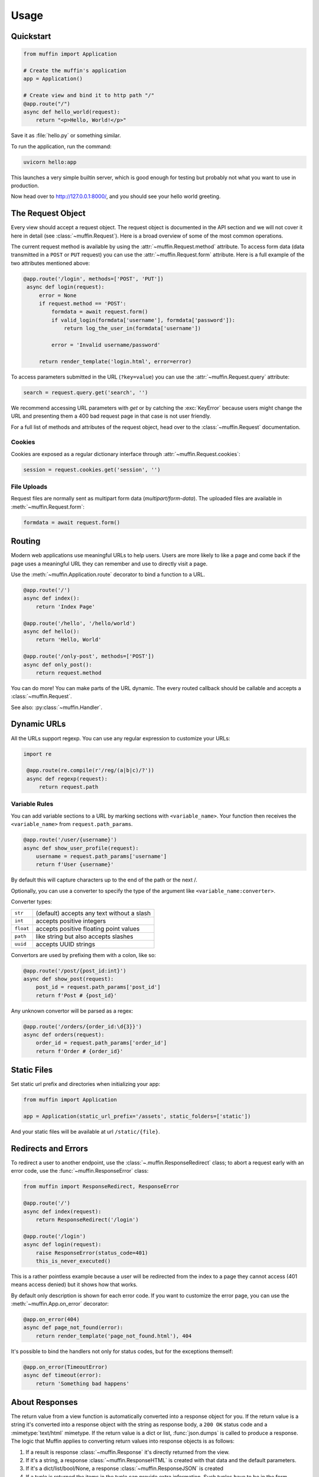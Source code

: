 Usage
=====

Quickstart
----------

.. code-block:: python

    from muffin import Application

    # Create the muffin's application
    app = Application()

    # Create view and bind it to http path "/"
    @app.route("/")
    async def hello_world(request):
        return "<p>Hello, World!</p>"

Save it as :file:`hello.py` or something similar.

To run the application, run the command:

.. code-block:: python

   uvicorn hello:app

This launches a very simple builtin server, which is good enough for
testing but probably not what you want to use in production.

Now head over to http://127.0.0.1:8000/, and you should see your hello
world greeting.

The Request Object
------------------

Every view should accept a request object.  The request object is
documented in the API section and we will not cover it here in detail (see
:class:`~muffin.Request`). Here is a broad overview of some of the most
common operations.

The current request method is available by using the
:attr:`~muffin.Request.method` attribute.  To access form data (data
transmitted in a ``POST`` or ``PUT`` request) you can use the
:attr:`~muffin.Request.form` attribute.  Here is a full example of the two
attributes mentioned above:

.. code-block:: python

   @app.route('/login', methods=['POST', 'PUT'])
    async def login(request):
        error = None
        if request.method == 'POST':
            formdata = await request.form()
            if valid_login(formdata['username'], formdata['password']):
                return log_the_user_in(formdata['username'])

            error = 'Invalid username/password'

        return render_template('login.html', error=error)

To access parameters submitted in the URL (``?key=value``) you can use the
:attr:`~muffin.Request.query` attribute:

.. code-block:: python

    search = request.query.get('search', '')

We recommend accessing URL parameters with `get` or by catching the
:exc:`KeyError` because users might change the URL and presenting them a 400
bad request page in that case is not user friendly.

For a full list of methods and attributes of the request object, head over
to the :class:`~muffin.Request` documentation.

Cookies
```````

Cookies are exposed as a regular dictionary interface through :attr:`~muffin.Request.cookies`:

.. code-block:: python

    session = request.cookies.get('session', '')

File Uploads
````````````

Request files are normally sent as multipart form data (`multipart/form-data`).
The uploaded files are available in :meth:`~muffin.Request.form`:

.. code-block:: python

    formdata = await request.form()

Routing
-------

Modern web applications use meaningful URLs to help users. Users are more
likely to like a page and come back if the page uses a meaningful URL they can
remember and use to directly visit a page.

Use the :meth:`~muffin.Application.route` decorator to bind a function to a URL.

.. code-block:: python

    @app.route('/')
    async def index():
        return 'Index Page'

    @app.route('/hello', '/hello/world')
    async def hello():
        return 'Hello, World'

    @app.route('/only-post', methods=['POST'])
    async def only_post():
        return request.method

You can do more! You can make parts of the URL dynamic.  The every routed
callback should be callable and accepts a :class:`~muffin.Request`.

See also: :py:class:`~muffin.Handler`.

Dynamic URLs
------------

All the URLs support regexp. You can use any regular expression to customize your URLs: 

.. code-block:: python

   import re

    @app.route(re.compile(r'/reg/(a|b|c)/?'))
    async def regexp(request):
        return request.path

Variable Rules
``````````````

You can add variable sections to a URL by marking sections with
``<variable_name>``. Your function then receives the ``<variable_name>`` from
``request.path_params``.

.. code-block:: python

    @app.route('/user/{username}')
    async def show_user_profile(request):
        username = request.path_params['username']
        return f'User {username}'

By default this will capture characters up to the end of the path or the next /.

Optionally, you can use a converter to specify the type of the argument like
``<variable_name:converter>``.

Converter types:

========= ====================================
``str``   (default) accepts any text without a slash
``int``   accepts positive integers
``float`` accepts positive floating point values
``path``  like string but also accepts slashes
``uuid``  accepts UUID strings
========= ====================================

Convertors are used by prefixing them with a colon, like so:

.. code-block:: python

    @app.route('/post/{post_id:int}')
    async def show_post(request):
        post_id = request.path_params['post_id']
        return f'Post # {post_id}'

Any unknown convertor will be parsed as a regex:

.. code:: python

    @app.route('/orders/{order_id:\d{3}}')
    async def orders(request):
        order_id = request.path_params['order_id']
        return f'Order # {order_id}'


Static Files
------------

Set static url prefix and directories when initializing your app:

.. code-block:: python

    from muffin import Application

    app = Application(static_url_prefix='/assets', static_folders=['static'])

And your static files will be available at url ``/static/{file}``.


Redirects and Errors
--------------------

To redirect a user to another endpoint, use the :class:`~.muffin.ResponseRedirect`
class; to abort a request early with an error code, use the
:func:`~muffin.ResponseError` class:

.. code-block:: python

    from muffin import ResponseRedirect, ResponseError

    @app.route('/')
    async def index(request):
        return ResponseRedirect('/login')

    @app.route('/login')
    async def login(request):
        raise ResponseError(status_code=401)
        this_is_never_executed()

This is a rather pointless example because a user will be redirected from
the index to a page they cannot access (401 means access denied) but it
shows how that works.

By default only description is shown for each error code.  If you want to
customize the error page, you can use the :meth:`~muffin.App.on_error`
decorator:

.. code-block:: python

    @app.on_error(404)
    async def page_not_found(error):
        return render_template('page_not_found.html'), 404

It's possible to bind the handlers not only for status codes, but for the
exceptions themself:

.. code-block:: python

    @app.on_error(TimeoutError)
    async def timeout(error):
        return 'Something bad happens'

.. _about-responses:

About Responses
---------------

The return value from a view function is automatically converted into a
response object for you. If the return value is a string it's converted into a
response object with the string as response body, a ``200 OK`` status code and
a :mimetype:`text/html` mimetype. If the return value is a dict or list,
:func:`json.dumps` is called to produce a response.  The logic that Muffin
applies to converting return values into response objects is as follows:

1.  If a result is response :class:`~muffin.Response` it's directly
    returned from the view.
2.  If it's a string, a response :class:`~muffin.ResponseHTML` is created with
    that data and the default parameters.
3.  If it's a dict/list/bool/None, a response :class:`~muffin.ResponseJSON`
    is created
4.  If a tuple is returned the items in the tuple can provide extra
    information. Such tuples have to be in the form ``(status, response
    content)``, ``(status, response content, headers)``.  The
    ``status``:``int`` value will override the status code and
    ``headers``:``dict[str, str]`` a list or dictionary of additional header
    values.
5.  If none of that works, Muffin will convert the return value to a string
    and return as html.


.. code-block:: python

    @app.route('/html')
    async def html(request):
        return '<b>HTML is here</b>'

    @app.route('/json')
    async def json(request):
        return {'json': 'here'}

    @app.route('/text')
    async def text(request):
        res = ResponseText('response is here')
        res.headers['x-custom'] = 'value'
        res.cookies['x-custom'] = 'value'
        return res

    @app.route('/short-form')
    async def short_form(request):
        return 418, 'Im a teapot'

Middlewares
-----------

A Muffin application supports middlewares, which provide a flexible way to
define a chain of functions that handles every web requests.

1. As an ASGI_ application :py:class:`~muffin.Application` can be proxied with
   any ASGI_ middleware:

   .. code-block:: python

        from muffin import Application
        from sentry_asgi import SentryMiddleware

        app = Application()
        app = SentryMiddleware(app)

2. Alternatively you can decorate any ASGI_ middleware to connect it to an app:

   .. code-block:: python

        from muffin import Application
        from sentry_asgi import SentryMiddleware

        app = Application()
        app.middleware(SentryMiddleware)

3. For custom middlewares it's possible to use simpler interface which one
   accepts a request and can return responses.

   .. code-block:: python

        from muffin import Application


        app = Application()

        @app.middleware
        async def simple_md(app, request, receive, send):
            try:
                response = await app(request, receive, send)
                response.headers['x-simple-md'] = 'passed'
                return response
            except RuntimeError:
                return ResponseHTML('Middleware Exception')

Debug Mode
----------

Sometime there are errors in your code. If any exception happens when Muffin
processing a request, the library returns HTTP 500 page (the page is
customisible). If you want to see the errors in console, you are able to start
an application in debug mode.

.. code-block:: python

   app = Application(debug=True)  # as other options, this one could be defined in configuration modules


.. _ASGI: https://asgi.readthedocs.io/en/latest/

